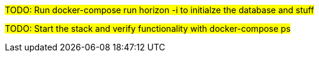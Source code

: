 
#TODO: Run docker-compose run horizon -i to initialze the database and stuff#

#TODO: Start the stack and verify functionality with docker-compose ps#
